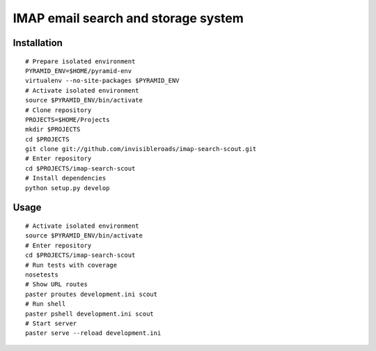 IMAP email search and storage system
====================================


Installation
-------------
::
 
    # Prepare isolated environment
    PYRAMID_ENV=$HOME/pyramid-env
    virtualenv --no-site-packages $PYRAMID_ENV 
    # Activate isolated environment
    source $PYRAMID_ENV/bin/activate
    # Clone repository
    PROJECTS=$HOME/Projects
    mkdir $PROJECTS
    cd $PROJECTS
    git clone git://github.com/invisibleroads/imap-search-scout.git
    # Enter repository
    cd $PROJECTS/imap-search-scout
    # Install dependencies
    python setup.py develop
 
 
Usage
-----
::

    # Activate isolated environment
    source $PYRAMID_ENV/bin/activate
    # Enter repository
    cd $PROJECTS/imap-search-scout
    # Run tests with coverage
    nosetests
    # Show URL routes
    paster proutes development.ini scout
    # Run shell
    paster pshell development.ini scout
    # Start server
    paster serve --reload development.ini
